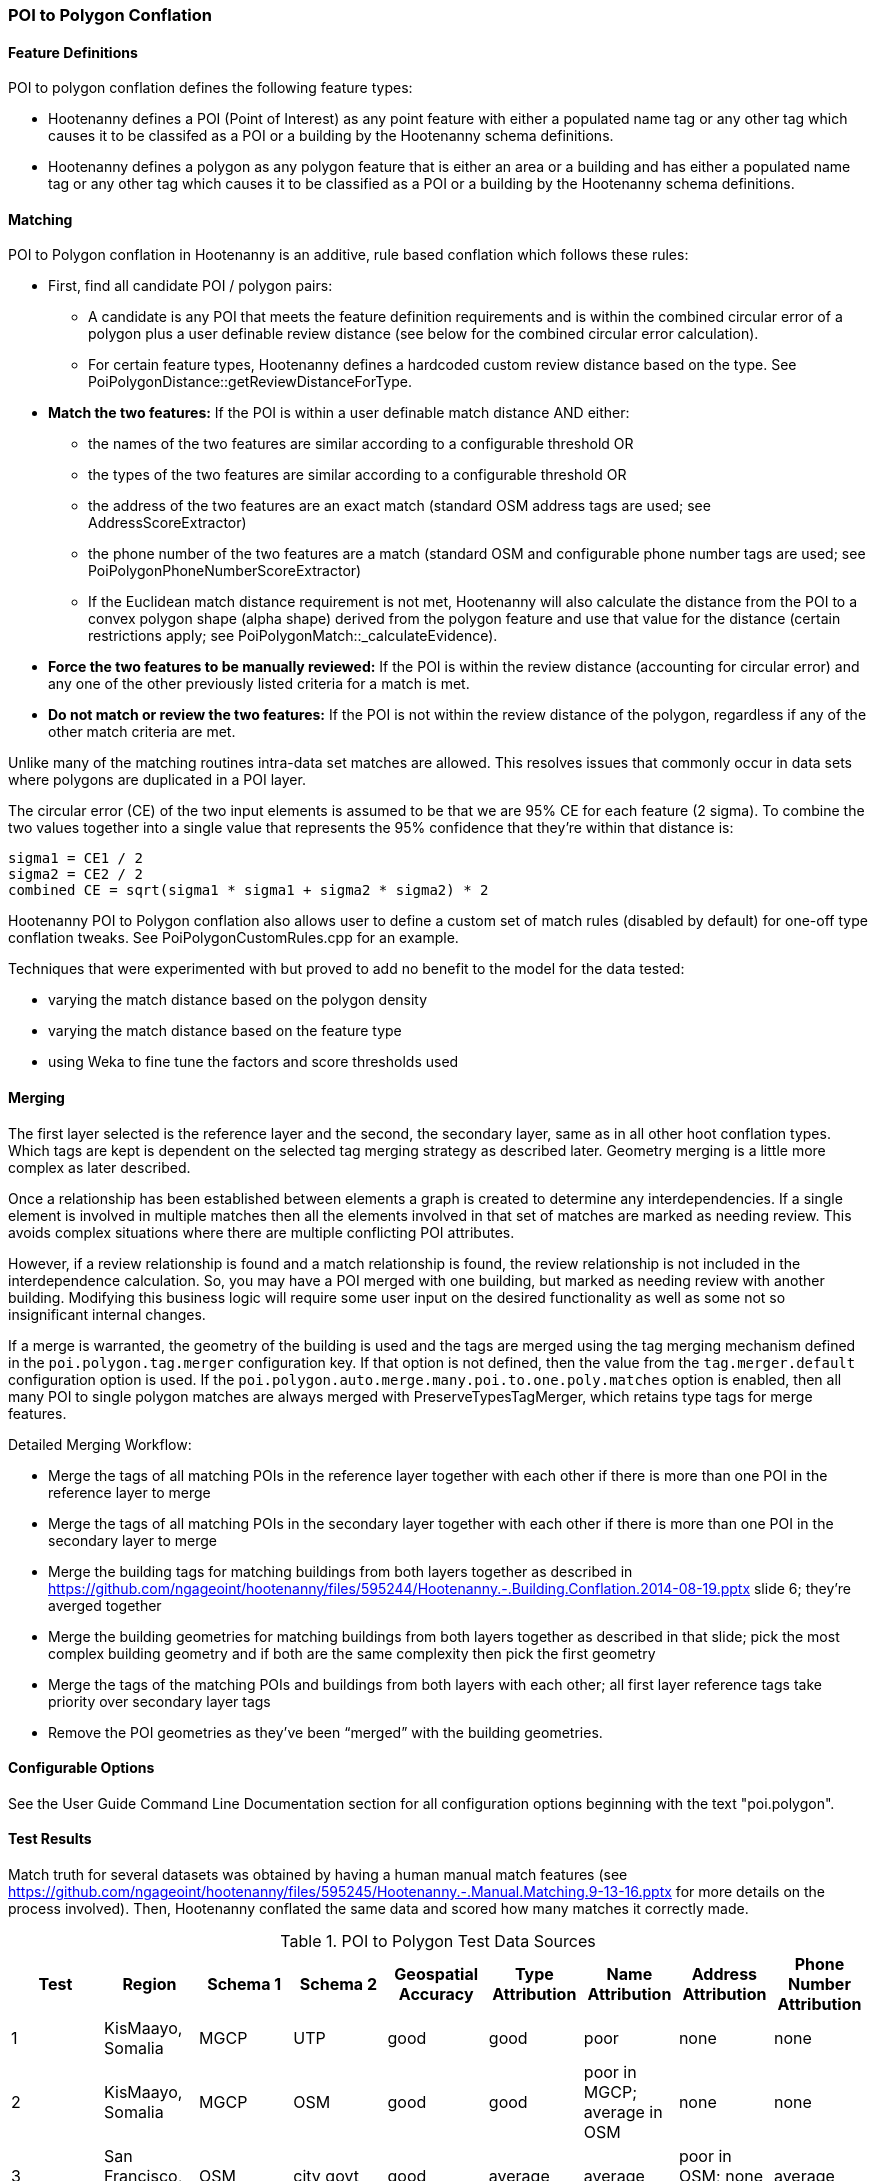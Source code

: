 
[[PoiToPolygonConflationAlgs]]
=== POI to Polygon Conflation

[[PoiToPolygonFeatureDefinitions]]
==== Feature Definitions

POI to polygon conflation defines the following feature types:

* Hootenanny defines a POI (Point of Interest) as any point feature with either a populated name tag or any other tag which causes it to be classifed as a POI or a building by the Hootenanny schema definitions.
* Hootenanny defines a polygon as any polygon feature that is either an area or a building and has either a populated name tag or
any other tag which causes it to be classified as a POI or a building by the Hootenanny schema definitions.

[[PoiToPolygonMatching]]
==== Matching

POI to Polygon conflation in Hootenanny is an additive, rule based conflation which follows these rules:

* First, find all candidate POI / polygon pairs:
** A candidate is any POI that meets the feature definition requirements and is within the combined circular error of a polygon plus a user
definable review distance (see below for the combined circular error calculation).
** For certain feature types, Hootenanny defines a hardcoded custom review distance based on the type.  See
PoiPolygonDistance::getReviewDistanceForType.
* **Match the two features:**  If the POI is within a user definable match distance AND either:
** the names of the two features are similar according to a configurable threshold OR
** the types of the two features are similar according to a configurable threshold OR
** the address of the two features are an exact match (standard OSM address tags are used; see AddressScoreExtractor)
** the phone number of the two features are a match (standard OSM and configurable phone number tags are used; see
PoiPolygonPhoneNumberScoreExtractor)
** If the Euclidean match distance requirement is not met, Hootenanny will also calculate the distance from the POI to a convex
polygon shape (alpha shape) derived from the polygon feature and use that value for the distance (certain restrictions
apply; see PoiPolygonMatch::_calculateEvidence).
* **Force the two features to be manually reviewed:**  If the POI is within the review distance (accounting for circular error) and any
one of the other previously listed criteria for a match is met.
* **Do not match or review the two features:**  If the POI is not within the review distance of the polygon, regardless if any of the other
match criteria are met.

Unlike many of the matching routines intra-data set matches are allowed. This resolves issues that commonly occur in data sets where
polygons are duplicated in a POI layer.

The circular error (CE) of the two input elements is assumed to be that we are 95% CE for each feature (2 sigma). To combine the two
values together into a single value that represents the 95% confidence that they're within that distance is:

------
sigma1 = CE1 / 2
sigma2 = CE2 / 2
combined CE = sqrt(sigma1 * sigma1 + sigma2 * sigma2) * 2
------

Hootenanny POI to Polygon conflation also allows user to define a custom set of match rules (disabled by default) for one-off type conflation
tweaks.  See PoiPolygonCustomRules.cpp for an example.

Techniques that were experimented with but proved to add no benefit to the model for the data tested:

* varying the match distance based on the polygon density
* varying the match distance based on the feature type
* using Weka to fine tune the factors and score thresholds used

[[PoiToPolygonMerging]]
==== Merging

The first layer selected is the reference layer and the second, the secondary layer, same as in all other hoot conflation types.  Which tags
are kept is dependent on the selected tag merging strategy as described later.  Geometry merging is a little more complex as later described.

Once a relationship has been established between elements a graph is created to determine any interdependencies. If a single element is
involved in multiple matches then all the elements involved in that set of matches are marked as needing review. This avoids complex
situations where there are multiple conflicting POI attributes.

However, if a review relationship is found and a match relationship is found, the review relationship is not included in the
interdependence calculation. So, you may have a POI merged with one building, but marked as needing review with another building.
Modifying this business logic will require some user input on the desired functionality as well as some not so insignificant internal changes.

If a merge is warranted, the geometry of the building is used and the tags are merged using the tag merging mechanism defined in the
`poi.polygon.tag.merger` configuration key. If that option is not defined, then the value from the `tag.merger.default` configuration option
is used. If the `poi.polygon.auto.merge.many.poi.to.one.poly.matches` option is enabled, then all many POI to single polygon matches are always
merged with PreserveTypesTagMerger, which retains type tags for merge features.

Detailed Merging Workflow:

* Merge the tags of all matching POIs in the reference layer together with each other if there is more than one POI in the reference
layer to merge
* Merge the tags of all matching POIs in the secondary layer together with each other if there is more than one POI in the secondary
layer to merge
* Merge the building tags for matching buildings from both layers together as described in
https://github.com/ngageoint/hootenanny/files/595244/Hootenanny.-.Building.Conflation.2014-08-19.pptx slide 6; they’re averged together
* Merge the building geometries for matching buildings from both layers together as described in that slide; pick the most complex
building geometry and if both are the same complexity then pick the first geometry
* Merge the tags of the matching POIs and buildings from both layers with each other; all first layer reference tags take priority
over secondary layer tags
* Remove the POI geometries as they’ve been “merged” with the building geometries.

[[PoiToPolygonConfigurableOptionsAlg]]
==== Configurable Options

See the User Guide Command Line Documentation section for all configuration options beginning with the text "poi.polygon".

[[PoiToPolygonTestResults]]
==== Test Results

Match truth for several datasets was obtained by having a human manual match features
(see https://github.com/ngageoint/hootenanny/files/595245/Hootenanny.-.Manual.Matching.9-13-16.pptx for more details on the process
involved).  Then, Hootenanny conflated the same data and scored how many matches it correctly made.

.POI to Polygon Test Data Sources
[options="header"]
|======
| Test | Region | Schema 1 | Schema 2 | Geospatial Accuracy | Type Attribution | Name Attribution | Address Attribution | Phone Number Attribution
| 1 | KisMaayo, Somalia | MGCP | UTP | good | good | poor | none | none
| 2 | KisMaayo, Somalia | MGCP | OSM | good | good | poor in MGCP; average in OSM | none | none
| 3 | San Francisco, USA | OSM | city govt | good | average | average | poor in OSM; none in city govt | average
| 4 | Munich, Germany | OSM | NAVTEQ | good in OSM; poor near intersections for NAVTEQ | average for OSM; good for NAVTEQ | good | average | average
| 5 | Cairo, Egypt | N/A | N/A | good for poly; average for POIs | good | good | none | average
| 6 | Alexandria, Egypt | N/A | N/A | good for poly; average for POIs | good | good | none | poor
| 7 | Rafah, Syria | N/A | N/A | good | good | poor for polys; good for POIs | none | none
|======

.POI to Polygon Standalone Test Results
[options="header,footer"]
|======
| Test | Total Manual Matches | Correct | Unnecessary Reviews (expected match) | Wrong  | Ratio Unnecessary Reviews to Correct Matches (expected miss) | Combined Correct
| 1 | 58 | 14.8% | 84.2% | 1.0% | 5.367 | **99.0%**
| 2 | 13 | 38.8% | 55.6% | 5.6% | 1.43 | **94.4%**
| 3 | 989 | 21.7% | 70.7% | 7.6% | 1.20 | **92.4%**
| 4 | 386 | 2.8% | 94.3% | 2.9%| 33.0 | **97.6%**
| 5 | 56 | 61.8% | 33.3% | 4.9% | 0.54 | **95.1%**
| 6 | 6 | 66.7% | 0.0% | 33.3% | 0.0 | **66.7%**
| 7 | 5 | 100.0% | 0.0% | 0.0% | 0.2 | **100.0%**
|======

Combined Correct = number of correct matches + number of unnecessary reviews

[[PoiToPolygonPoiFutureWork]]
==== Future Work

* improve tag similarity calculation
* more intelligent POI merging
* model based classification

For more information on POI to polygon conflation:
https://github.com/ngageoint/hootenanny/files/607197/Hootenanny.-.POI.to.Polygon.2016-11-15.pptx

